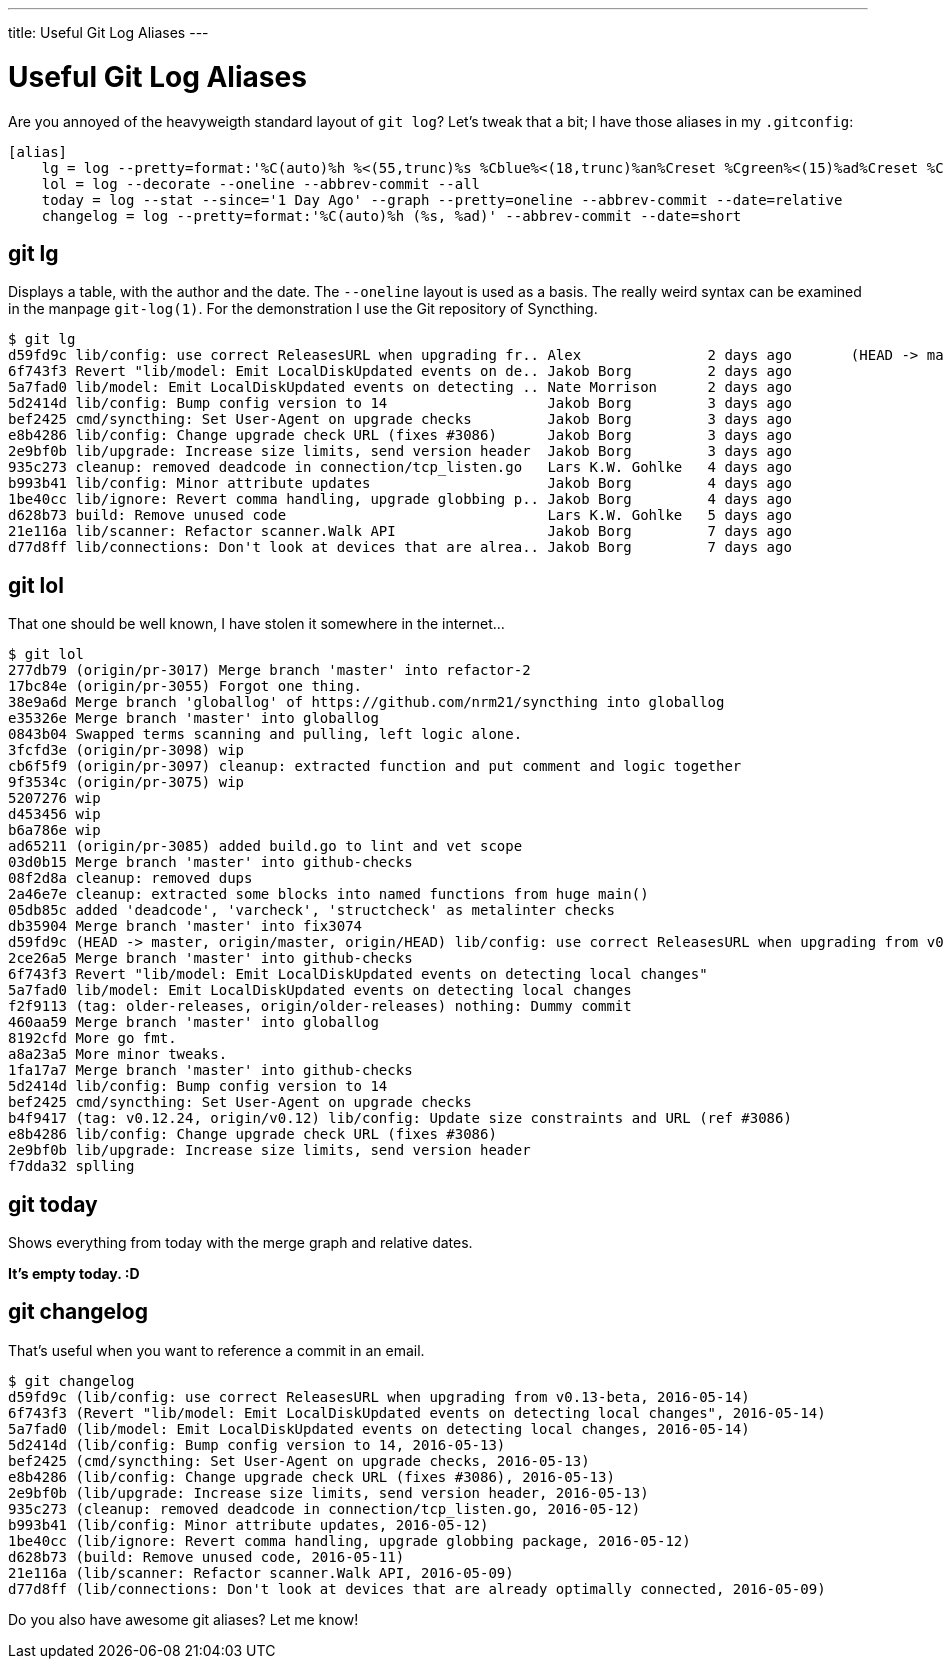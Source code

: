 ---
title: Useful Git Log Aliases
---

= Useful Git Log Aliases 

Are you annoyed of the heavyweigth standard layout of `git log`?
Let's tweak that a bit; I have those aliases in my `.gitconfig`:

----
[alias]
    lg = log --pretty=format:'%C(auto)%h %<(55,trunc)%s %Cblue%<(18,trunc)%an%Creset %Cgreen%<(15)%ad%Creset %C(auto)%d' --abbrev-commit --date=relative
    lol = log --decorate --oneline --abbrev-commit --all
    today = log --stat --since='1 Day Ago' --graph --pretty=oneline --abbrev-commit --date=relative
    changelog = log --pretty=format:'%C(auto)%h (%s, %ad)' --abbrev-commit --date=short
----

== git lg

Displays a table, with the author and the date. The `--oneline` layout is used as 
a basis. The really weird syntax can be examined in the manpage `git-log(1)`.
For the demonstration I use the Git repository of Syncthing.

----
$ git lg
d59fd9c lib/config: use correct ReleasesURL when upgrading fr.. Alex               2 days ago       (HEAD -> master, origin/master, origin/HEAD)
6f743f3 Revert "lib/model: Emit LocalDiskUpdated events on de.. Jakob Borg         2 days ago      
5a7fad0 lib/model: Emit LocalDiskUpdated events on detecting .. Nate Morrison      2 days ago      
5d2414d lib/config: Bump config version to 14                   Jakob Borg         3 days ago      
bef2425 cmd/syncthing: Set User-Agent on upgrade checks         Jakob Borg         3 days ago      
e8b4286 lib/config: Change upgrade check URL (fixes #3086)      Jakob Borg         3 days ago      
2e9bf0b lib/upgrade: Increase size limits, send version header  Jakob Borg         3 days ago      
935c273 cleanup: removed deadcode in connection/tcp_listen.go   Lars K.W. Gohlke   4 days ago      
b993b41 lib/config: Minor attribute updates                     Jakob Borg         4 days ago      
1be40cc lib/ignore: Revert comma handling, upgrade globbing p.. Jakob Borg         4 days ago      
d628b73 build: Remove unused code                               Lars K.W. Gohlke   5 days ago      
21e116a lib/scanner: Refactor scanner.Walk API                  Jakob Borg         7 days ago      
d77d8ff lib/connections: Don't look at devices that are alrea.. Jakob Borg         7 days ago
----


== git lol

That one should be well known, I have stolen it somewhere in the internet...

----
$ git lol
277db79 (origin/pr-3017) Merge branch 'master' into refactor-2
17bc84e (origin/pr-3055) Forgot one thing.
38e9a6d Merge branch 'globallog' of https://github.com/nrm21/syncthing into globallog
e35326e Merge branch 'master' into globallog
0843b04 Swapped terms scanning and pulling, left logic alone.
3fcfd3e (origin/pr-3098) wip
cb6f5f9 (origin/pr-3097) cleanup: extracted function and put comment and logic together
9f3534c (origin/pr-3075) wip
5207276 wip
d453456 wip
b6a786e wip
ad65211 (origin/pr-3085) added build.go to lint and vet scope
03d0b15 Merge branch 'master' into github-checks
08f2d8a cleanup: removed dups
2a46e7e cleanup: extracted some blocks into named functions from huge main()
05db85c added 'deadcode', 'varcheck', 'structcheck' as metalinter checks
db35904 Merge branch 'master' into fix3074
d59fd9c (HEAD -> master, origin/master, origin/HEAD) lib/config: use correct ReleasesURL when upgrading from v0.13-beta
2ce26a5 Merge branch 'master' into github-checks
6f743f3 Revert "lib/model: Emit LocalDiskUpdated events on detecting local changes"
5a7fad0 lib/model: Emit LocalDiskUpdated events on detecting local changes
f2f9113 (tag: older-releases, origin/older-releases) nothing: Dummy commit
460aa59 Merge branch 'master' into globallog
8192cfd More go fmt.
a8a23a5 More minor tweaks.
1fa17a7 Merge branch 'master' into github-checks
5d2414d lib/config: Bump config version to 14
bef2425 cmd/syncthing: Set User-Agent on upgrade checks
b4f9417 (tag: v0.12.24, origin/v0.12) lib/config: Update size constraints and URL (ref #3086)
e8b4286 lib/config: Change upgrade check URL (fixes #3086)
2e9bf0b lib/upgrade: Increase size limits, send version header
f7dda32 splling
----

== git today 

Shows everything from today with the merge graph and relative dates.

**It's empty today. :D**

== git changelog 

That's useful when you want to reference a commit in an email.

----
$ git changelog
d59fd9c (lib/config: use correct ReleasesURL when upgrading from v0.13-beta, 2016-05-14)
6f743f3 (Revert "lib/model: Emit LocalDiskUpdated events on detecting local changes", 2016-05-14)
5a7fad0 (lib/model: Emit LocalDiskUpdated events on detecting local changes, 2016-05-14)
5d2414d (lib/config: Bump config version to 14, 2016-05-13)
bef2425 (cmd/syncthing: Set User-Agent on upgrade checks, 2016-05-13)
e8b4286 (lib/config: Change upgrade check URL (fixes #3086), 2016-05-13)
2e9bf0b (lib/upgrade: Increase size limits, send version header, 2016-05-13)
935c273 (cleanup: removed deadcode in connection/tcp_listen.go, 2016-05-12)
b993b41 (lib/config: Minor attribute updates, 2016-05-12)
1be40cc (lib/ignore: Revert comma handling, upgrade globbing package, 2016-05-12)
d628b73 (build: Remove unused code, 2016-05-11)
21e116a (lib/scanner: Refactor scanner.Walk API, 2016-05-09)
d77d8ff (lib/connections: Don't look at devices that are already optimally connected, 2016-05-09)
----

Do you also have awesome git aliases? Let me know!
